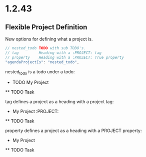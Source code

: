 * 1.2.43
** Flexible Project Definition
   New options for defining what a project is.

   #+BEGIN_SRC js
    // nested_todo TODO with sub TODO's.
    // tag         Heading with a :PROJECT: tag
    // property    Heading with a :PROJECT: True property
    "agendaProjectIs": "nested_todo",
   #+END_SRC 

   nested_todo is a todo under a todo:

   * TODO My Project
   ** TODO Task

   tag defines a project as a heading with a project tag:

   * My Project                      :PROJECT:
   ** TODO Task

   property defines a project as a heading with a PROJECT property:

   * My Project
   :PROPERTIES:
     :PROJECT:
   :END:
   ** TODO Task
